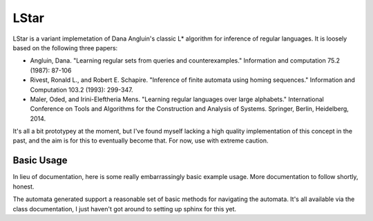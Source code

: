 =====
LStar
=====

LStar is a variant implemetation of Dana Angluin's classic L\* algorithm for inference of regular languages.
It is loosely based on the following three papers:

* Angluin, Dana. "Learning regular sets from queries and counterexamples." Information and computation 75.2 (1987): 87-106
* Rivest, Ronald L., and Robert E. Schapire. "Inference of finite automata using homing sequences." Information and Computation 103.2 (1993): 299-347.
* Maler, Oded, and Irini-Eleftheria Mens. "Learning regular languages over large alphabets."
  International Conference on Tools and Algorithms for the Construction and Analysis of Systems. Springer, Berlin, Heidelberg, 2014.

It's all a bit prototypey at the moment, but I've found myself lacking a high quality implementation of this concept in the past,
and the aim is for this to eventually become that.
For now, use with extreme caution.

-----------
Basic Usage
-----------

In lieu of documentation, here is some really embarrassingly basic example usage.
More documentation to follow shortly, honest.

.. code-block:: pycon
    >>> from lstar import LStarLearner
    >>> # Create a learner for a given classifier
    >>> x = LStarLearner(lambda x: len(x) <= 2 and sum(x) <= 10)
    >>> # Starts out as the trivial automaton accepting everything
    >>> x.learned_automaton.debug()
    LearnedAutomaton:
      State s0, labelled True
        0+ -> s0
    >>> # Give it two counter-examples and tell it to make its
    >>> # automaton consistent with them.
    >>> x.make_consistent((0,) * 3)
    True
    >>> x.make_consistent((6,) * 2)
    True
    >>> # Now we have a much more involved automaton.
    >>> x.learned_automaton.debug()
    LearnedAutomaton:
      State s0, labelled True
        0-4 -> s1
        5+ -> s4
      State s1, labelled True
        0+ -> s2
      State s4, labelled True
        0-5 -> s2
        6+ -> s3
      State s2, labelled True
        0+ -> s3
      State s3, labelled False
        0+ -> s3

The automata generated support a reasonable set of basic methods for navigating the automata.
It's all available via the class documentation, I just haven't got around to setting up sphinx for this yet.
